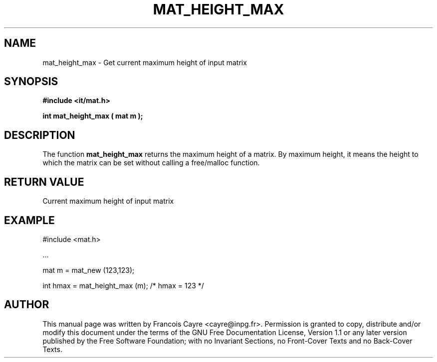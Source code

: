 .\" This manpage has been automatically generated by docbook2man 
.\" from a DocBook document.  This tool can be found at:
.\" <http://shell.ipoline.com/~elmert/comp/docbook2X/> 
.\" Please send any bug reports, improvements, comments, patches, 
.\" etc. to Steve Cheng <steve@ggi-project.org>.
.TH "MAT_HEIGHT_MAX" "3" "01 August 2006" "" ""

.SH NAME
mat_height_max \- Get current maximum height of input matrix
.SH SYNOPSIS
.sp
\fB#include <it/mat.h>
.sp
int mat_height_max ( mat m
);
\fR
.SH "DESCRIPTION"
.PP
The function \fBmat_height_max\fR returns the maximum height of a matrix. By maximum height, it means the height to which the matrix can be set without calling a free/malloc function.  
.SH "RETURN VALUE"
.PP
Current maximum height of input matrix
.SH "EXAMPLE"

.nf

#include <mat.h>

\&...

mat m = mat_new (123,123);

int hmax = mat_height_max (m);  /* hmax = 123 */
.fi
.SH "AUTHOR"
.PP
This manual page was written by Francois Cayre <cayre@inpg.fr>\&.
Permission is granted to copy, distribute and/or modify this
document under the terms of the GNU Free
Documentation License, Version 1.1 or any later version
published by the Free Software Foundation; with no Invariant
Sections, no Front-Cover Texts and no Back-Cover Texts.

